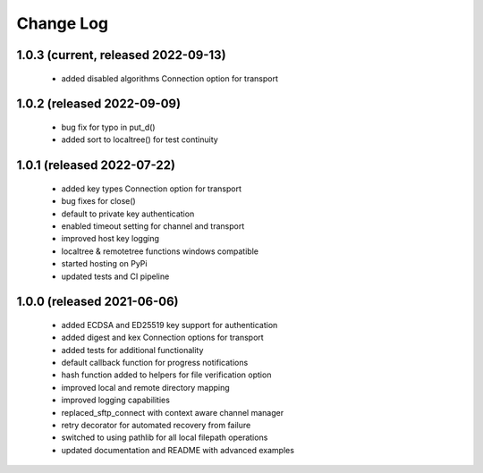 Change Log
=========

1.0.3 (current, released 2022-09-13)
------------------------------------
    * added disabled algorithms Connection option for transport


1.0.2 (released 2022-09-09)
---------------------------
    * bug fix for typo in put_d()
    * added sort to localtree() for test continuity


1.0.1 (released 2022-07-22)
---------------------------
    * added key types Connection option for transport
    * bug fixes for close()
    * default to private key authentication
    * enabled timeout setting for channel and transport
    * improved host key logging
    * localtree & remotetree functions windows compatible
    * started hosting on PyPi
    * updated tests and CI pipeline 

1.0.0 (released 2021-06-06)
---------------------------
    * added ECDSA and ED25519 key support for authentication
    * added digest and kex Connection options for transport
    * added tests for additional functionality
    * default callback function for progress notifications
    * hash function added to helpers for file verification option
    * improved local and remote directory mapping
    * improved logging capabilities
    * replaced_sftp_connect with context aware channel manager
    * retry decorator for automated recovery from failure
    * switched to using pathlib for all local filepath operations
    * updated documentation and README with advanced examples
